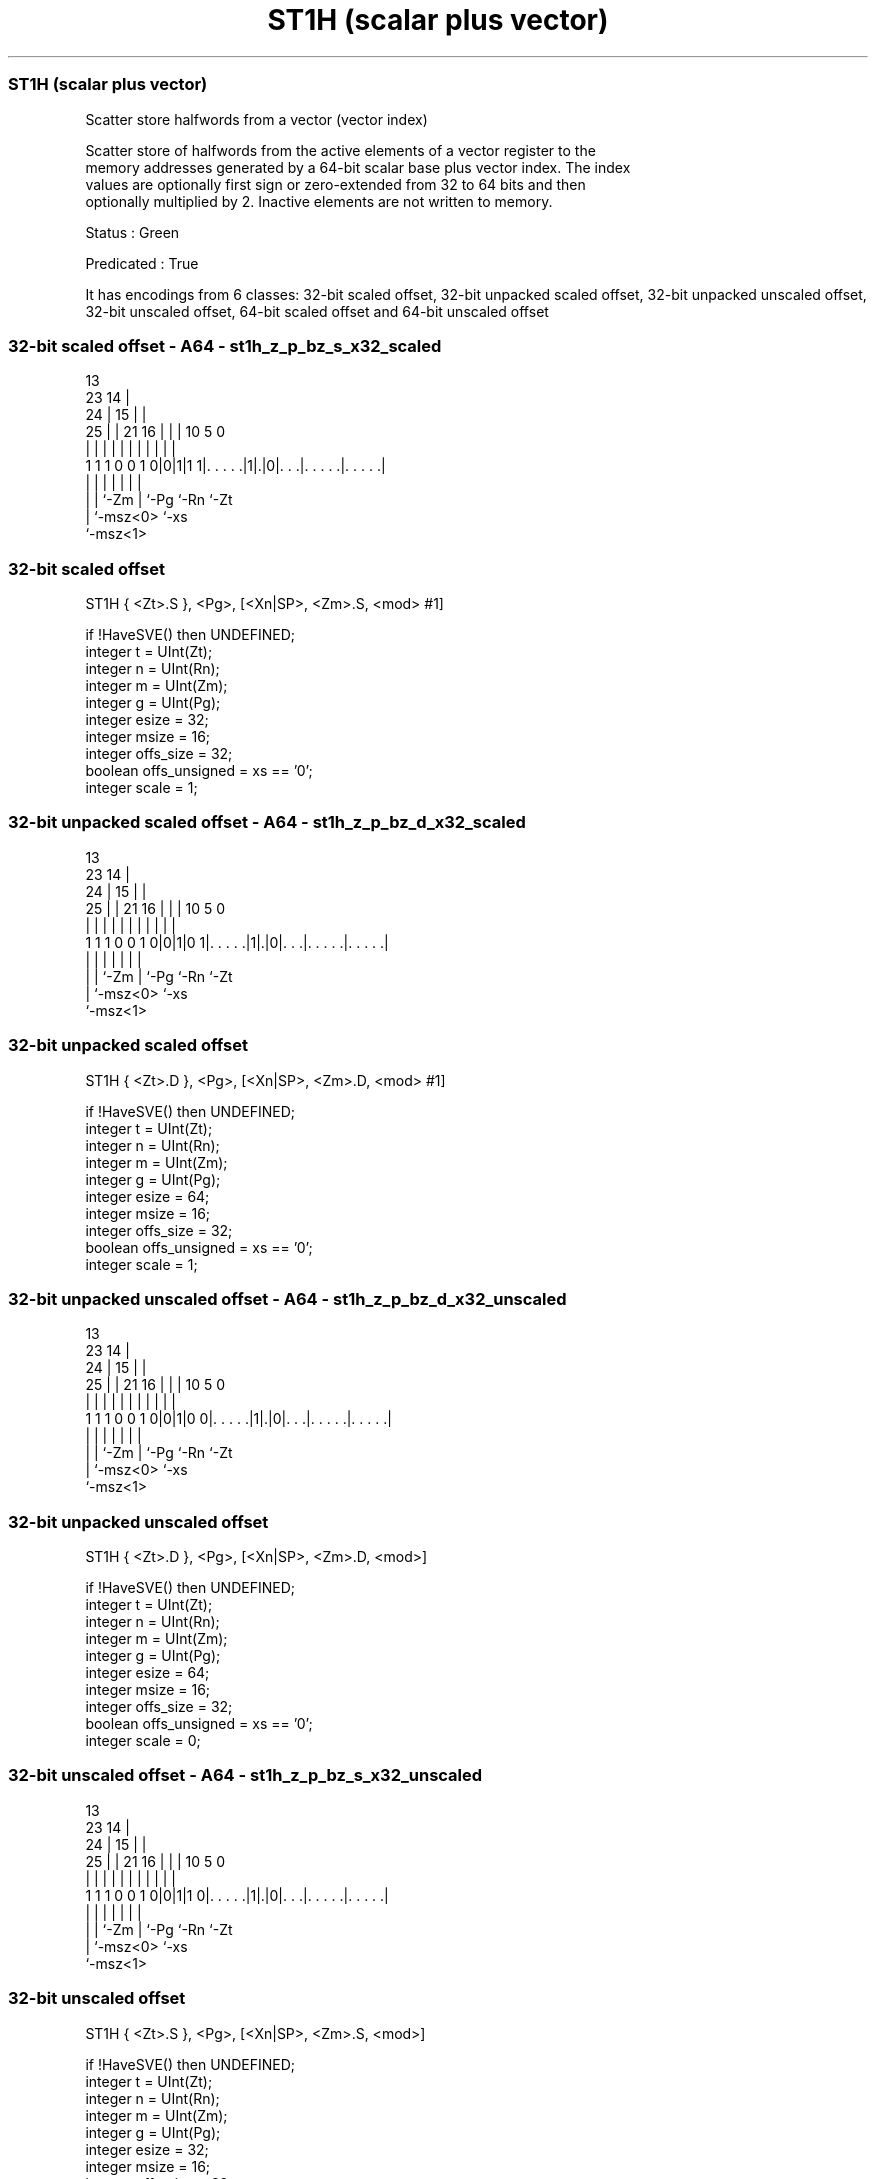.nh
.TH "ST1H (scalar plus vector)" "7" " "  "instruction" "sve"
.SS ST1H (scalar plus vector)
 Scatter store halfwords from a vector (vector index)

 Scatter store of halfwords from the active elements of a vector register to the
 memory addresses generated by a 64-bit scalar base plus vector index. The index
 values are optionally first sign or zero-extended from 32 to 64 bits and then
 optionally multiplied by 2. Inactive elements are not written to memory.

 Status : Green

 Predicated : True


It has encodings from 6 classes: 32-bit scaled offset, 32-bit unpacked scaled offset, 32-bit unpacked unscaled offset, 32-bit unscaled offset, 64-bit scaled offset and 64-bit unscaled offset

.SS 32-bit scaled offset - A64 - st1h_z_p_bz_s_x32_scaled
 
                                       13                          
                   23                14 |                          
                 24 |              15 | |                          
               25 | |  21        16 | | |    10         5         0
                | | |   |         | | | |     |         |         |
   1 1 1 0 0 1 0|0|1|1 1|. . . . .|1|.|0|. . .|. . . . .|. . . . .|
                | |     |           |   |     |         |
                | |     `-Zm        |   `-Pg  `-Rn      `-Zt
                | `-msz<0>          `-xs
                `-msz<1>
  
  
 
.SS 32-bit scaled offset
 
 ST1H    { <Zt>.S }, <Pg>, [<Xn|SP>, <Zm>.S, <mod> #1]
 
 if !HaveSVE() then UNDEFINED;
 integer t = UInt(Zt);
 integer n = UInt(Rn);
 integer m = UInt(Zm);
 integer g = UInt(Pg);
 integer esize = 32;
 integer msize = 16;
 integer offs_size = 32;
 boolean offs_unsigned = xs == '0';
 integer scale = 1;
.SS 32-bit unpacked scaled offset - A64 - st1h_z_p_bz_d_x32_scaled
 
                                       13                          
                   23                14 |                          
                 24 |              15 | |                          
               25 | |  21        16 | | |    10         5         0
                | | |   |         | | | |     |         |         |
   1 1 1 0 0 1 0|0|1|0 1|. . . . .|1|.|0|. . .|. . . . .|. . . . .|
                | |     |           |   |     |         |
                | |     `-Zm        |   `-Pg  `-Rn      `-Zt
                | `-msz<0>          `-xs
                `-msz<1>
  
  
 
.SS 32-bit unpacked scaled offset
 
 ST1H    { <Zt>.D }, <Pg>, [<Xn|SP>, <Zm>.D, <mod> #1]
 
 if !HaveSVE() then UNDEFINED;
 integer t = UInt(Zt);
 integer n = UInt(Rn);
 integer m = UInt(Zm);
 integer g = UInt(Pg);
 integer esize = 64;
 integer msize = 16;
 integer offs_size = 32;
 boolean offs_unsigned = xs == '0';
 integer scale = 1;
.SS 32-bit unpacked unscaled offset - A64 - st1h_z_p_bz_d_x32_unscaled
 
                                       13                          
                   23                14 |                          
                 24 |              15 | |                          
               25 | |  21        16 | | |    10         5         0
                | | |   |         | | | |     |         |         |
   1 1 1 0 0 1 0|0|1|0 0|. . . . .|1|.|0|. . .|. . . . .|. . . . .|
                | |     |           |   |     |         |
                | |     `-Zm        |   `-Pg  `-Rn      `-Zt
                | `-msz<0>          `-xs
                `-msz<1>
  
  
 
.SS 32-bit unpacked unscaled offset
 
 ST1H    { <Zt>.D }, <Pg>, [<Xn|SP>, <Zm>.D, <mod>]
 
 if !HaveSVE() then UNDEFINED;
 integer t = UInt(Zt);
 integer n = UInt(Rn);
 integer m = UInt(Zm);
 integer g = UInt(Pg);
 integer esize = 64;
 integer msize = 16;
 integer offs_size = 32;
 boolean offs_unsigned = xs == '0';
 integer scale = 0;
.SS 32-bit unscaled offset - A64 - st1h_z_p_bz_s_x32_unscaled
 
                                       13                          
                   23                14 |                          
                 24 |              15 | |                          
               25 | |  21        16 | | |    10         5         0
                | | |   |         | | | |     |         |         |
   1 1 1 0 0 1 0|0|1|1 0|. . . . .|1|.|0|. . .|. . . . .|. . . . .|
                | |     |           |   |     |         |
                | |     `-Zm        |   `-Pg  `-Rn      `-Zt
                | `-msz<0>          `-xs
                `-msz<1>
  
  
 
.SS 32-bit unscaled offset
 
 ST1H    { <Zt>.S }, <Pg>, [<Xn|SP>, <Zm>.S, <mod>]
 
 if !HaveSVE() then UNDEFINED;
 integer t = UInt(Zt);
 integer n = UInt(Rn);
 integer m = UInt(Zm);
 integer g = UInt(Pg);
 integer esize = 32;
 integer msize = 16;
 integer offs_size = 32;
 boolean offs_unsigned = xs == '0';
 integer scale = 0;
.SS 64-bit scaled offset - A64 - st1h_z_p_bz_d_64_scaled
 
                                                                   
                   23                                              
                 24 |                                              
               25 | |  21        16    13    10         5         0
                | | |   |         |     |     |         |         |
   1 1 1 0 0 1 0|0|1|0 1|. . . . .|1 0 1|. . .|. . . . .|. . . . .|
                | |     |               |     |         |
                | |     `-Zm            `-Pg  `-Rn      `-Zt
                | `-msz<0>
                `-msz<1>
  
  
 
.SS 64-bit scaled offset
 
 ST1H    { <Zt>.D }, <Pg>, [<Xn|SP>, <Zm>.D, LSL #1]
 
 if !HaveSVE() then UNDEFINED;
 integer t = UInt(Zt);
 integer n = UInt(Rn);
 integer m = UInt(Zm);
 integer g = UInt(Pg);
 integer esize = 64;
 integer msize = 16;
 integer offs_size = 64;
 boolean offs_unsigned = TRUE;
 integer scale = 1;
.SS 64-bit unscaled offset - A64 - st1h_z_p_bz_d_64_unscaled
 
                                                                   
                   23                                              
                 24 |                                              
               25 | |  21        16    13    10         5         0
                | | |   |         |     |     |         |         |
   1 1 1 0 0 1 0|0|1|0 0|. . . . .|1 0 1|. . .|. . . . .|. . . . .|
                | |     |               |     |         |
                | |     `-Zm            `-Pg  `-Rn      `-Zt
                | `-msz<0>
                `-msz<1>
  
  
 
.SS 64-bit unscaled offset
 
 ST1H    { <Zt>.D }, <Pg>, [<Xn|SP>, <Zm>.D]
 
 if !HaveSVE() then UNDEFINED;
 integer t = UInt(Zt);
 integer n = UInt(Rn);
 integer m = UInt(Zm);
 integer g = UInt(Pg);
 integer esize = 64;
 integer msize = 16;
 integer offs_size = 64;
 boolean offs_unsigned = TRUE;
 integer scale = 0;
 
 CheckSVEEnabled();
 integer elements = VL DIV esize;
 bits(64) base;
 bits(VL) offset = Z[m];
 bits(VL) src = Z[t];
 bits(PL) mask = P[g];
 bits(64) addr;
 constant integer mbytes = msize DIV 8;
 
 if HaveMTEExt() then SetTagCheckedInstruction(TRUE);
 
 if n == 31 then
     CheckSPAlignment();
     base = SP[];
 else
     base = X[n];
 
 for e = 0 to elements-1
     if ElemP[mask, e, esize] == '1' then
         integer off = Int(Elem[offset, e, esize]<offs_size-1:0>, offs_unsigned);
         addr = base + (off << scale);
         Mem[addr, mbytes, AccType_NORMAL] = Elem[src, e, esize]<msize-1:0>;
 

.SS Assembler Symbols

 <Zt>
  Encoded in Zt
  Is the name of the scalable vector register to be transferred, encoded in the
  "Zt" field.

 <Pg>
  Encoded in Pg
  Is the name of the governing scalable predicate register P0-P7, encoded in the
  "Pg" field.

 <Xn|SP>
  Encoded in Rn
  Is the 64-bit name of the general-purpose base register or stack pointer,
  encoded in the "Rn" field.

 <Zm>
  Encoded in Zm
  Is the name of the offset scalable vector register, encoded in the "Zm" field.

 <mod>
  Encoded in xs
  Is the index extend and shift specifier,

  xs <mod> 
  0  UXTW  
  1  SXTW  



.SS Operation

 CheckSVEEnabled();
 integer elements = VL DIV esize;
 bits(64) base;
 bits(VL) offset = Z[m];
 bits(VL) src = Z[t];
 bits(PL) mask = P[g];
 bits(64) addr;
 constant integer mbytes = msize DIV 8;
 
 if HaveMTEExt() then SetTagCheckedInstruction(TRUE);
 
 if n == 31 then
     CheckSPAlignment();
     base = SP[];
 else
     base = X[n];
 
 for e = 0 to elements-1
     if ElemP[mask, e, esize] == '1' then
         integer off = Int(Elem[offset, e, esize]<offs_size-1:0>, offs_unsigned);
         addr = base + (off << scale);
         Mem[addr, mbytes, AccType_NORMAL] = Elem[src, e, esize]<msize-1:0>;


